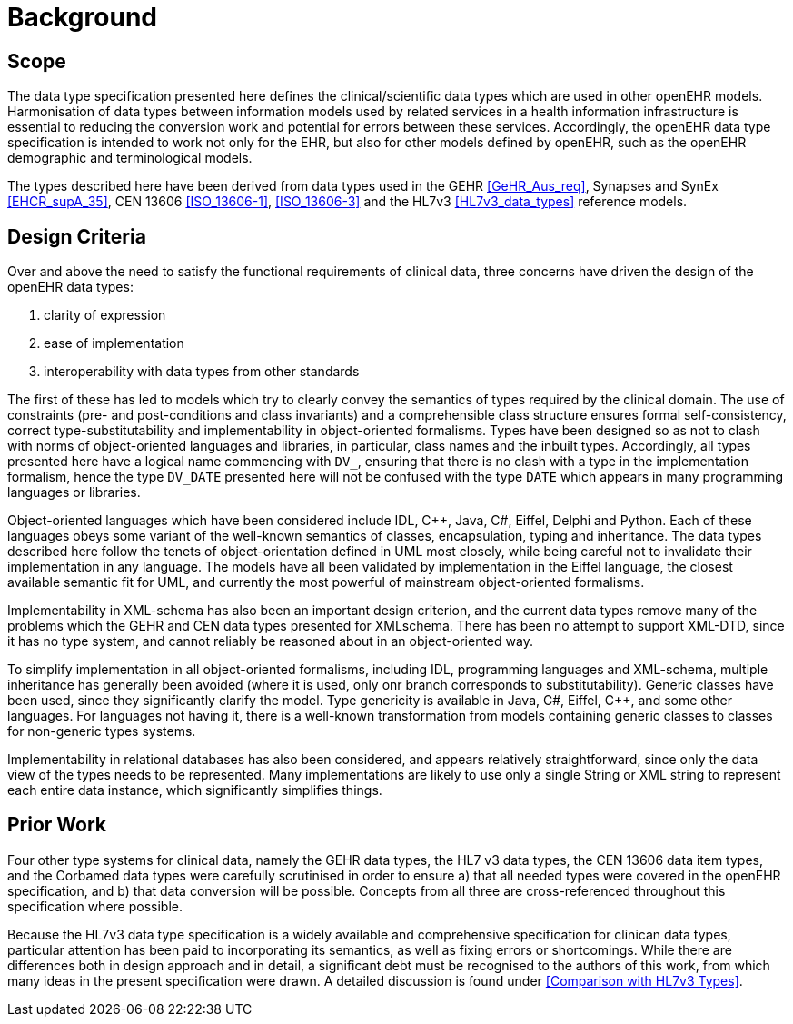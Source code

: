 = Background

== Scope
The data type specification presented here defines the clinical/scientific data types which are used in
other openEHR models. Harmonisation of data types between information models used by related
services in a health information infrastructure is essential to reducing the conversion work and potential
for errors between these services. Accordingly, the openEHR data type specification is intended to
work not only for the EHR, but also for other models defined by openEHR, such as the openEHR
demographic and terminological models.

The types described here have been derived from data types used in the GEHR <<GeHR_Aus_req>>, Synapses and
SynEx <<EHCR_supA_35>>, CEN 13606 <<ISO_13606-1>>, <<ISO_13606-3>> and the HL7v3 <<HL7v3_data_types>> reference models.

== Design Criteria
Over and above the need to satisfy the functional requirements of clinical data, three concerns have
driven the design of the openEHR data types:

. clarity of expression
. ease of implementation
. interoperability with data types from other standards

The first of these has led to models which try to clearly convey the semantics of types required by the
clinical domain. The use of constraints (pre- and post-conditions and class invariants) and a comprehensible
class structure ensures formal self-consistency, correct type-substitutability and implementability
in object-oriented formalisms. Types have been designed so as not to clash with norms of
object-oriented languages and libraries, in particular, class names and the inbuilt types. Accordingly,
all types presented here have a logical name commencing with `DV_`, ensuring that there is no clash
with a type in the implementation formalism, hence the type `DV_DATE` presented here will not be confused
with the type `DATE` which appears in many programming languages or libraries.

Object-oriented languages which have been considered include IDL, C++, Java, C#, Eiffel, Delphi
and Python. Each of these languages obeys some variant of the well-known semantics of classes,
encapsulation, typing and inheritance. The data types described here follow the tenets of object-orientation
defined in UML most closely, while being careful not to invalidate their implementation in
any language. The models have all been validated by implementation in the Eiffel language, the closest
available semantic fit for UML, and currently the most powerful of mainstream object-oriented
formalisms.

Implementability in XML-schema has also been an important design criterion, and the current data
types remove many of the problems which the GEHR and CEN data types presented for XMLschema.
There has been no attempt to support XML-DTD, since it has no type system, and cannot
reliably be reasoned about in an object-oriented way.

To simplify implementation in all object-oriented formalisms, including IDL, programming languages
and XML-schema, multiple inheritance has generally been avoided (where it is used, only onr
branch corresponds to substitutability). Generic classes have been used, since they significantly clarify
the model. Type genericity is available in Java, C#, Eiffel, C++, and some other languages. For
languages not having it, there is a well-known transformation from models containing generic classes
to classes for non-generic types systems.

Implementability in relational databases has also been considered, and appears relatively straightforward,
since only the data view of the types needs to be represented. Many implementations are likely
to use only a single String or XML string to represent each entire data instance, which significantly
simplifies things.

== Prior Work

Four other type systems for clinical data, namely the GEHR data types, the HL7 v3 data types, the
CEN 13606 data item types, and the Corbamed data types were carefully scrutinised in order to
ensure a) that all needed types were covered in the openEHR specification, and b) that data conversion
will be possible. Concepts from all three are cross-referenced throughout this specification where
possible.

Because the HL7v3 data type specification is a widely available and comprehensive specification for
clinican data types, particular attention has been paid to incorporating its semantics, as well as fixing
errors or shortcomings. While there are differences both in design approach and in detail, a significant
debt must be recognised to the authors of this work, from which many ideas in the present specification
were drawn. A detailed discussion is found under <<Comparison with HL7v3 Types>>.

